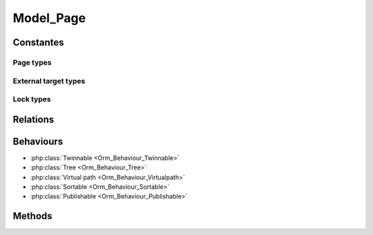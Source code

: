 Model_Page
##########

.. php:class:: Model_Page

	| Extend :php:class:`Model`.
	| Belongs to the namespace :php:ns:`Nos/Page`

Constantes
**********

Page types
==========

.. php:const:: TYPE_CLASSIC
.. php:const:: TYPE_EXTERNAL_LINK

External target types
=====================

.. php:const:: EXTERNAL_TARGET_NEW
.. php:const:: EXTERNAL_TARGET_SAME

Lock types
==========

.. php:const:: LOCK_UNLOCKED
.. php:const:: LOCK_DELETION

Relations
*********

.. php:attr:: children

	* Relation type : :term:`has_many`.
	* Model : :php:class:`Model_Page`


.. php:attr:: parent

	* Relation type : :term:`belongs_to`.
	* Model : :php:class:`Model_Page`

Behaviours
**********

* :php:class:`Twinnable <Orm_Behaviour_Twinnable>`
* :php:class:`Tree <Orm_Behaviour_Tree>`
* :php:class:`Virtual path <Orm_Behaviour_Virtualpath>`
* :php:class:`Sortable <Orm_Behaviour_Sortable>`
* :php:class:`Publishable <Orm_Behaviour_Publishable>`

Methods
*******

.. php:staticmethod:: link()

	:returns: Returns the href and target attributes for an HTML link <a>.

.. php:staticmethod:: url($params = array())

	:params array $params:

		:preview: If set, return URL for previewed page

	:returns: The absolute URL of the page
